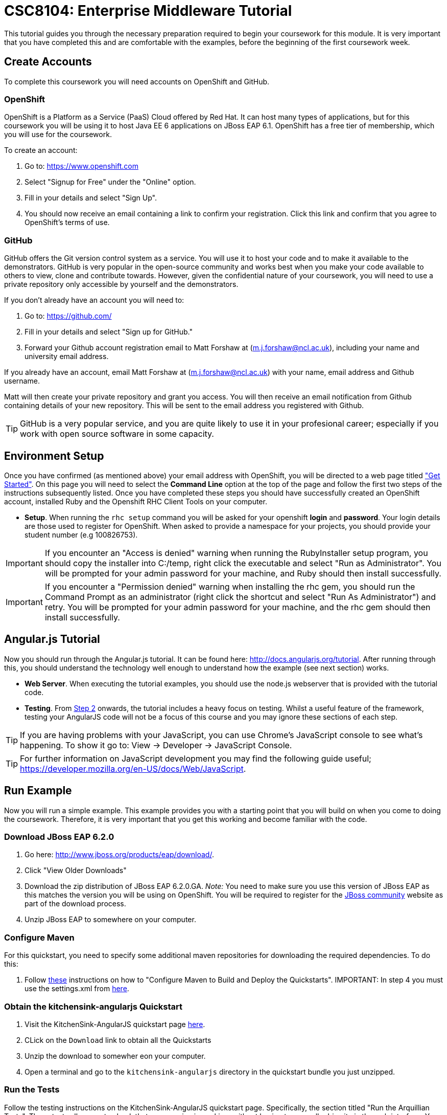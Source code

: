 = CSC8104: Enterprise Middleware Tutorial

This tutorial guides you through the necessary preparation required to begin your coursework for this module. It is very important that you have completed this and are comfortable with the examples, before the beginning of the first coursework week.

== Create Accounts
To complete this coursework you will need accounts on OpenShift and GitHub.

=== OpenShift
OpenShift is a Platform as a Service (PaaS) Cloud offered by Red Hat. It can host many types of applications, but for this coursework you will be using it to host Java EE 6 applications on JBoss EAP 6.1. OpenShift has a free tier of membership, which you will use for the coursework.

To create an account:

. Go to: https://www.openshift.com
. Select "Signup for Free" under the "Online" option.
. Fill in your details and select "Sign Up".
. You should now receive an email containing a link to confirm your registration.  Click this link and confirm that you agree to OpenShift's terms of use.

=== GitHub
GitHub offers the Git version control system as a service. You will use it to host your code and to make it available to the demonstrators. GitHub is very popular in the open-source community and works best when you make your code available to others to view, clone and contribute towards. However, given the confidential nature of your coursework, you will need to use a private repository only accessible by yourself and the demonstrators.

If you don't already have an account you will need to:

1. Go to: https://github.com/
2. Fill in your details and select "Sign up for GitHub."
3. Forward your Github account registration email to Matt Forshaw at (m.j.forshaw@ncl.ac.uk), including your name and university email address.

If you already have an account, email Matt Forshaw at (m.j.forshaw@ncl.ac.uk) with your name, email address and Github username.

Matt will then create your private repository and grant you access. You will then receive an email notification from Github containing details of your new repository. This will be sent to the email address you registered with Github.

TIP: GitHub is a very popular service, and you are quite likely to use it in your profesional career; especially if you work with open source software in some capacity.

== Environment Setup

Once you have confirmed (as mentioned above) your email address with OpenShift, you will be directed to a web page titled https://www.openshift.com/get-started["Get Started"]. On this page you will need to select the *Command Line* option at the top of the page and follow the first two steps of the instructions subsequently listed. Once you have completed these steps you should have successfully created an OpenShift account, installed Ruby and the Openshift RHC Client Tools on your computer.

* *Setup*. When running the `rhc setup` command you will be asked for your openshift *login* and *password*. Your login details are those used to register for OpenShift. When asked to provide a namespace for your projects, you should provide your student number (e.g 100826753).

IMPORTANT: If you encounter an "Access is denied" warning when running the RubyInstaller setup program, you should copy the installer into C:/temp, right click the executable and select "Run as Administrator". You will be prompted for your admin password for your machine, and Ruby should then install successfully.

IMPORTANT: If you encounter a "Permission denied" warning when installing the rhc gem, you should run the Command Prompt as an administrator (right click the shortcut and select "Run As Administrator") and retry. You will be prompted for your admin password for your machine, and the rhc gem should then install successfully.

== Angular.js Tutorial

Now you should run through the Angular.js tutorial. It can be found here: http://docs.angularjs.org/tutorial. After running through this, you should understand the technology well enough to understand how the example (see next section) works.

* *Web Server*. When executing the tutorial examples, you should use the node.js webserver that is provided with the tutorial code.

* *Testing*. From http://docs.angularjs.org/tutorial/step_02[Step 2] onwards, the tutorial includes a heavy focus on testing. Whilst a useful feature of the framework, testing your AngularJS code will not be a focus of this course and you may ignore these sections of each step.

TIP: If you are having problems with your JavaScript, you can use Chrome's JavaScript console to see what's happening. To show it go to: View -> Developer -> JavaScript Console.

TIP: For further information on JavaScript development you may find the following guide useful; https://developer.mozilla.org/en-US/docs/Web/JavaScript.

== Run Example
Now you will run a simple example. This example provides you with a starting point that you will build on when you come to doing the coursework. Therefore, it is very important that you get this working and become familiar with the code.

=== Download JBoss EAP 6.2.0
1. Go here: http://www.jboss.org/products/eap/download/.
2. Click "View Older Downloads"
3. Download the zip distribution of JBoss EAP 6.2.0.GA. _Note:_ You need to make sure you use this version of JBoss EAP as this matches the version you will be using on OpenShift. You will be required to register for the https://community.jboss.org/[JBoss community] website as part of the download process.
4. Unzip JBoss EAP to somewhere on your computer.

=== Configure Maven
For this quickstart, you need to specify some additional maven repositories for downloading the required dependencies. To do this:

1. Follow https://github.com/jboss-developer/jboss-wfk-quickstarts/#configure-maven-to-build-and-deploy-the-quickstarts[these] instructions on how to "Configure Maven to Build and Deploy the Quickstarts". IMPORTANT: In step 4 you must use the settings.xml from https://raw.githubusercontent.com/NewcastleComputingScience/csc8104-assignment/master/settings.xml[here].

=== Obtain the kitchensink-angularjs Quickstart

1. Visit the KitchenSink-AngularJS quickstart page http://www.jboss.org//quickstarts/wfk/kitchensink-angularjs/index.html[here].

2. CLick on the `Download` link to obtain all the Quickstarts
3. Unzip the download to somewher eon your computer.
4. Open a terminal and go to the `kitchensink-angularjs` directory in the quickstart bundle you just unzipped.


=== Run the Tests
Follow the testing instructions on the KitchenSink-AngularJS quickstart page. Specifically, the section titled "Run the Arquillian Tests". These tests allow you to check that your service is working, without having to manually drive it via the web interface. You will build on these tests when writing your service in the coursework.

=== Run kitchensink-angularjs on Openshift
Now follow the "Build and Deploy the Quickstart - to OpenShift" section. *Note:* To deploy to OpenShift you need to add a number of maven repositories to your pom.xml file. At the end of the "Migrate the Quickstart Source" section, you should edit your pom.xml to include the following in the "openshift" profile at the bottom of the pom.xml document. An example excerpt showing these repositories added can be seen https://github.com/NewcastleComputingScience/csc8104-assignment/blob/master/updatedexcerpt_pom.xml[here]

   <repositories>
      <repository>
         <id>jboss-temp-repository</id>
         <url>http://jboss-developer.github.io/temp-maven-repo/</url>
            <releases>
               <enabled>true</enabled>
            </releases>
            <snapshots>
               <enabled>false</enabled>
            </snapshots>
        </repository>
    </repositories>
    <pluginRepositories>
        <pluginRepository>
            <id>jboss-temp-plugin-repository</id>
            <url>http://jboss-developer.github.io/temp-maven-repo/</url>
            <releases>
                <enabled>true</enabled>
            </releases>
            <snapshots>
                <enabled>false</enabled>
            </snapshots>
        </pluginRepository>
    </pluginRepositories>

== Eclipse Setup
If you want to use Eclipse to edit the kitchensink-angularjs example (and your coursework), you must follow these steps:

. *Install m2eclipse*. Google "Install m2eclipse <your Eclipse version>". Note: the procedure differs between eclipse versions
. *Import the maven project into eclipse*.
  .. Within a new workspace, click 'File' -> 'Import...'
  .. Select 'Maven' -> 'Existing Maven Projects'
  .. Click on 'Browse' and select the quickstart you wish to import.
  .. Click 'Finish'

== Working with Git
You will be using Git in the coursework for regular checkpoint and backup of your code to GitHub. You will also use Git to deploy new versions of your application to OpenShift. This section will show you how to create a copy of the 'kitchensik-angularjs' example, ready fo you to extend in the coursework, and also how to push the code to GitHub and OpenShift.

* Build on top of the kitchensink-angularjs example, by moving your clone of the OpenShift git repository at kitchensink-angularjs/kitchensinkangularjs to some other location on your disk, where you want to develop your coursework submission.
* Now you need to be able to push your code to your git repository on GitHub. To do this, you will need the url of the repository created by Matt on your earlier request.

    git remote add github https://github.com/NewcastleComputingScience/csc8104-<YOUR ID>.git
    git push github master -f

WARNING: The -f flag for git push should not be used after this initial setup. Doing so may result in the loss of commits in the remote repository.

* When you work with Git there are often files you wish for Git to ignore and exclude from your repository. These may include confidential data or files generated by your IDE. This is achieved using a .gitignore file which specifies the files and/or directories you wish to exclude. We suggest you use the .gitignore file provided in this csc8104-assignment repository. Copy this file into your repository and commit the file using the following commands.

   git add .gitignore
   git commit -m 'Adding .gitignore file.'

TIP: If you are new to Git, you should read Pro Git.  Chapters 1-3 should cover all the functionality required for this coursework.  Available at: http://git-scm.com/book

== Viewing your datasource
During development of your application you may find it very useful to be able to inspect the contents of your database. To do this you will use h2console, which is provided as part of the quickstarts.

=== Deploying h2console

Obtain the `h2console.war` file from here: https://github.com/jboss-developer/jboss-eap-quickstarts/tree/master/h2-console and copy it into the "deployments" directory of your repository.

Add this file to your git repository, commit and push.

    git add deployments/h2console.war
    git commit -m 'h2console.war first commit'
    git push

=== Accessing h2console
You can access the console at http://<yourdomainname>.rhcloud.com/h2console.

To log into the datasource for your application, use the following details.

    Driver Class: javax.naming.InitialContext
    JDBC URL: Your JDBC URL is available in your persistence.xml file, and can be found between the <jta-data-source> tags e.g. java:jboss/datasources/KitchensinkAngularJSQuickstartDS
    Username: sa
    Passowrd: sa

. Click "Test Connection" and if these details are correct you will see "Test successful".

. Press "Connect" to view the contents of the datasource.

TIP: Your persistence.xml is the configuration file used to specify the connection details to your database. Your persistence.xml file can be found in src/main/resources/META-INF.


== Course Demonstrator Profiles

*Dr Paul Robinson* is a Senior Software Engineer at Red Hat and a Visiting Research Fellow at the University. Paul develops software for the JBoss application server and in particular for the Transaction Service component. Paul has lead the Enterprise Distributed Computing coursework for 9 years. He also supervises students for their Masters dissertation through industrial placements at Red Hat.

*Matt Forshaw* is a fourth year PhD student at Newcastle University. After completing his BSc and MSc ITEC (with Distinction) at Newcastle University, Matt has demonstrated and assessed on CSC8104 for the past four years. Matt is a member of the Systems research group investigating energy efficient operating policies for large computing environments. He also supervises student research projects and dissertations in the areas of energy-efficiency and green computing.

*Becky Simmonds* is a third year PhD student researching into Twitter analysis using online and offline techniques. She demonstrated on CSC8104 the last two years and completed it herself the year before. Becky demonstrates on other modules and helps supervise a final year dissertation.

*Ryan Emerson* is a third year PhD student who has studied at Newcastle University since 2007. Ryan graduated with a 2:1 BSc (Hons) in Computer Science in 2010 and obtained his Masters (ITEC) with Distinction in 2011. Currently Ryan is part of the Systems research group conducting research into probabilistic atomic broadcast protocols.

*Hugo Firth* is a first year PhD student with the Systems research group. Studying at Newcastle University since 2010, Hugo graduated with a BSc in Computer Science (1st Class) earlier this year. Since 2009 Hugo has offered freelance development services, providing API-centric web development to clients ranging from Web hosts to Game developers; he has recently completed a number of projects using AngularJS.


== Finally
Demonstrators will be available in your cluster rooms during all practical sessions. You should go and see them if you are having any difficulties. This includes understanding what you have to do.

Discussion Boards will also be available for CSC8104 in Blackboard (http://bb.ncl.ac.uk). You may post any questions about the tutorial or coursework assignment here, and the discussion boards will be monitored by Course Demonstrators. Before posting you should use the discussion boards' search facilities to see if somebody has already encountered the same problem.

TIP: If you see a question on the discussion boards you know how to answer, we strongly encourage you to assist your colleagues!


== Allocation List

[options="header"]
|=====
| Student name | Student number | Service
|	Anirudh Agarwal	|	130626361	|	Taxi
|	Kyriaki Argyrou	|	93733306	|	Hotel
|	Simon Bain	|	130607267	|	Flight
|	Richard J.D. Bone	|	130587305	|	Taxi
|	James R. Brealey	|	130489331	|	Hotel
|	Anders L. Breilid	|	130607717	|	Flight
|	Ibrahim El-sanosi	|	69156546	|	Taxi
|	Ibragim Gapuraev	|	130544179	|	Hotel
|	Jiapeng Guo	|	130011947	|	Flight
|	Yifei Jia	|	130128968	|	Taxi
|	Wenqi Jin	|	130008637	|	Hotel
|	David Jones	|	101642075	|	Flight
|	Omar R. Khurshid	|	130526256	|	Taxi
|	Jaydip P. Kulkarni	|	130446840	|	Hotel
|	Jie Lan	|	130192291	|	Flight
|	Fanchen Li	|	130534516	|	Taxi
|	Mingyang Li	|	130043041	|	Hotel
|	Zequn Li	|	130254496	|	Flight
|	Yang Lu	|	120190658	|	Taxi
|	Eyad A.M. Marei	|	130618377	|	Hotel
|	Yuan Miao	|	120359749	|	Flight
|	Saleh Mohamed	|	103543457	|	Taxi
|	Thai H. Nguyen	|	120315848	|	Hotel
|	Niu Niu	|	130185592	|	Flight
|	Ashish Patil	|	130536325	|	Taxi
|	Sean J.M. Simpson	|	104792416	|	Hotel
|	Xin Wen	|	130120939	|	Flight
|   Marvin Wereko | 101013758 | Taxi
|=====

IMPORTANT: If your name does not appear in the allocation list please contact Matt Forshaw at m.j.forshaw@ncl.ac.uk as soon as possible (prior to the first practical session) and you will be assigned a service type and a private GitHub repository.
